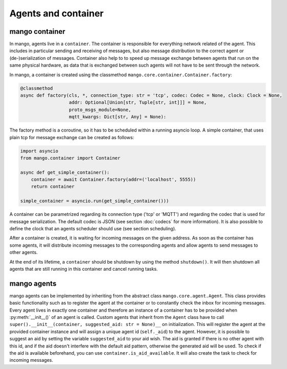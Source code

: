 ========
Agents and container
========

***************
mango container
***************

In mango, agents live in a ``container``. The container is responsible for everything network related of the agent.
This includes in particular sending and receiving of messages, but also message distribution to the correct agent or
(de-)serialization of messages.
Container also help to to speed up message exchange between agents that run on the same physical hardware,
as data that is exchanged between such agents will not have to be sent through the network.

In mango, a container is created using the classmethod ``mango.core.container.Container.factory``:

.. code-block:: python3

    @classmethod
    async def factory(cls, *, connection_type: str = 'tcp', codec: Codec = None, clock: Clock = None,
                      addr: Optional[Union[str, Tuple[str, int]]] = None,
                      proto_msgs_module=None,
                      mqtt_kwargs: Dict[str, Any] = None):

The factory method is a coroutine, so it has to be scheduled within a running asyncio loop.
A simple container, that uses plain tcp for message exchange can be created as follows:

.. code-block:: python3

    import asyncio
    from mango.container import Container

    async def get_simple_container():
        container = await Container.factory(addr=('localhost', 5555))
        return container

    simple_container = asyncio.run(get_simple_container()))

A container can be parametrized regarding its connection type ('tcp' or 'MQTT') and
regarding the codec that is used for message serialization.
The default codec is JSON (see section :doc:`codecs` for more information). It is also possible to
define the clock that an agents scheduler should use (see section scheduling).

After a container is created, it is waiting for incoming messages on the given address.
As soon as the container has some agents, it will distribute incoming messages
to the corresponding agents and allow agents to send messages to other agents.

At the end of its lifetime, a ``container`` should be shutdown by using the method ``shutdown()``.
It will then shutdown all agents that are still running
in this container and cancel running tasks.

***************
mango agents
***************
mango agents can be implemented by inheriting from the abstract class ``mango.core.agent.Agent``.
This class provides basic functionality such as to register the agent at the container or
to constantly check the inbox for incoming messages.
Every agent lives in exactly one container and therefore an instance of a container has to be
provided when :py:meth:`__init__()` of an agent is called.
Custom agents that inherit from the ``Agent`` class have to call ``super().__init__(container, suggested_aid: str = None)__``
on initialization.
This will register the agent at the provided container instance and will assign a unique agent id
(``self._aid``) to the agent. However, it is possible to suggest an aid by setting the variable ``suggested_aid`` to your aid wish. 
The aid is granted if there is no other agent with this id, and if the aid doesn't interfere with the default aid pattern, otherwise 
the generated aid will be used. To check if the aid is available beforehand, you can use ``container.is_aid_available``.
It will also create the task to check for incoming messages.
